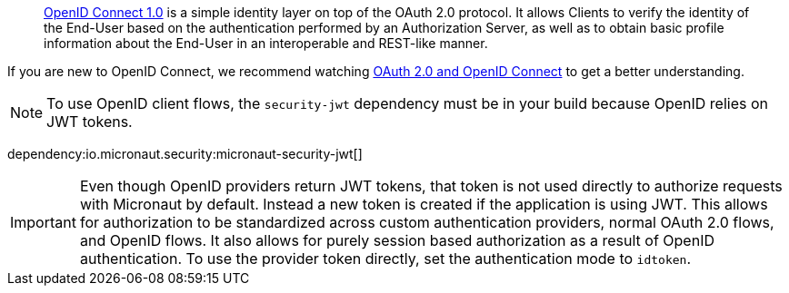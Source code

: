 > https://openid.net/connect/[OpenID Connect 1.0] is a simple identity layer on top of the OAuth 2.0 protocol. It allows Clients to verify the identity of the End-User based on the authentication performed by an Authorization Server, as well as to obtain basic profile information about the End-User in an interoperable and REST-like manner.

If you are new to OpenID Connect, we recommend watching https://www.youtube.com/watch?v=996OiexHze0[OAuth 2.0 and OpenID Connect] to get a better understanding.

NOTE: To use OpenID client flows, the `security-jwt` dependency must be in your build because OpenID relies on JWT tokens.

dependency:io.micronaut.security:micronaut-security-jwt[]

IMPORTANT: Even though OpenID providers return JWT tokens, that token is not used directly to authorize requests with Micronaut by default. Instead a new token is created if the application is using JWT. This allows for authorization to be standardized across custom authentication providers, normal OAuth 2.0 flows, and OpenID flows. It also allows for purely session based authorization as a result of OpenID authentication. To use the provider token directly, set the authentication mode to `idtoken`.
